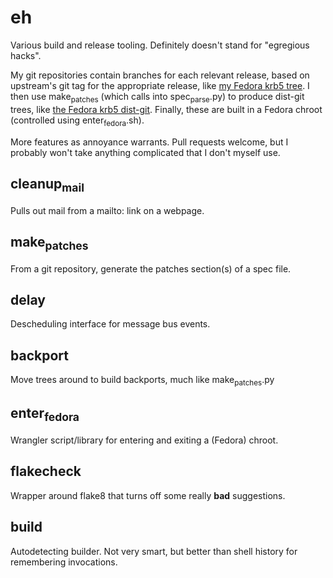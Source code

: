 * eh

Various build and release tooling.  Definitely doesn't stand for "egregious
hacks".

My git repositories contain branches for each relevant release, based on
upstream's git tag for the appropriate release, like
[[https://github.com/frozencemetery/krb5/tree/rawhide][my Fedora krb5 tree]].
I then use make_patches (which calls into spec_parse.py) to produce
dist-git trees, like [[https://github.com/frozencemetery/krb5_fedora][the
Fedora krb5 dist-git]].  Finally, these are built in a Fedora chroot
(controlled using enter_fedora.sh).

More features as annoyance warrants.  Pull requests welcome, but I probably
won't take anything complicated that I don't myself use.

** cleanup_mail

Pulls out mail from a mailto: link on a webpage.

** make_patches

From a git repository, generate the patches section(s) of a spec file.

** delay

Descheduling interface for message bus events.

** backport

Move trees around to build backports, much like make_patches.py

** enter_fedora

Wrangler script/library for entering and exiting a (Fedora) chroot.

** flakecheck

Wrapper around flake8 that turns off some really *bad* suggestions.

** build

Autodetecting builder.  Not very smart, but better than shell history for
remembering invocations.
